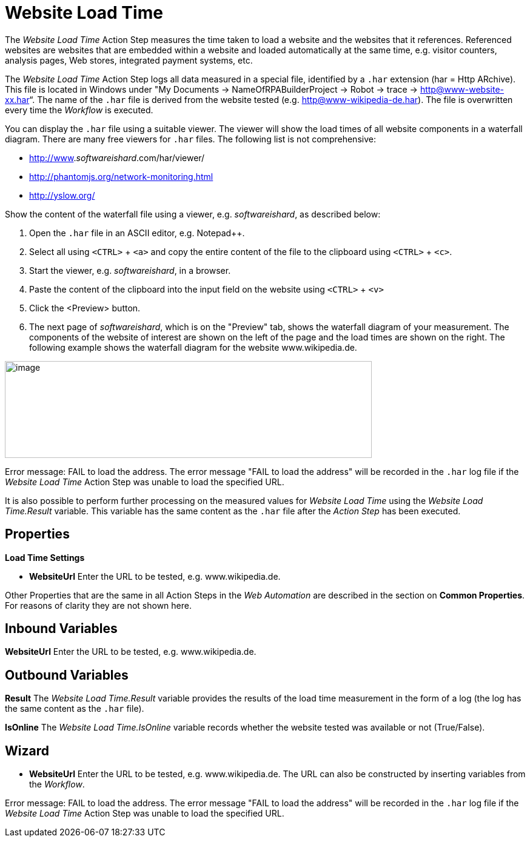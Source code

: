 

= Website Load Time

The _Website Load Time_ Action Step measures the time taken to load a
website and the websites that it references. Referenced websites are
websites that are embedded within a website and loaded automatically at
the same time, e.g. visitor counters, analysis pages, Web stores,
integrated payment systems, etc.

The _Website Load Time_ Action Step logs all data measured in a special
file, identified by a `.har` extension (har = Http ARchive). This file is
located in Windows under "My Documents -> NameOfRPABuilderProject ->
Robot -> trace -> http@www-website-xx.har“. The name of the `.har` file is
derived from the website tested (e.g. http@www-wikipedia-de.har). The
file is overwritten every time the _Workflow_ is executed.

You can display the `.har` file using a suitable viewer. The viewer will
show the load times of all website components in a waterfall diagram.
There are many free viewers for `.har` files. The following list is not
comprehensive:

* http://www._softwareishard_.com/har/viewer/
* http://phantomjs.org/network-monitoring.html
* http://yslow.org/

Show the content of the waterfall file using a viewer, e.g.
_softwareishard_, as described below:

. Open the `.har` file in an ASCII editor, e.g. Notepad++.
. Select all using `<CTRL>` + `<a>` and copy the entire content of the file
to the clipboard using `<CTRL>` + `<c>`.
. Start the viewer, e.g. _softwareishard_, in a browser.
. Paste the content of the clipboard into the input field on the website
using `<CTRL>` + `<v>`
. Click the <Preview> button.
. The next page of _softwareishard_, which is on the "Preview" tab, shows
the waterfall diagram of your measurement. The components of the website
of interest are shown on the left of the page and the load times are
shown on the right. The following example shows the waterfall diagram
for the website www.wikipedia.de.

image:media\image1.png[image,width=605,height=160]

Error message: FAIL to load the address. The error message "FAIL to load
the address" will be recorded in the `.har` log file if the _Website Load
Time_ Action Step was unable to load the specified URL.

It is also possible to perform further processing on the measured values
for _Website Load Time_ using the _Website Load Time.Result_ variable.
This variable has the same content as the `.har` file after the _Action
Step_ has been executed.

== Properties

*Load Time Settings*

* *WebsiteUrl* Enter the URL to be tested, e.g. www.wikipedia.de.

Other Properties that are the same in all Action Steps in the _Web
Automation_ are described in the section on  *Common Properties*.
//link:#CommonProperties_WebAutomation[Common Properties.]
For reasons of clarity they are not shown here.

== Inbound Variables

//link:#AS_WebsiteLoadTime_P_WebsiteURL[*Website Url*]
*WebsiteUrl* Enter the URL to be tested, e.g. www.wikipedia.de.

== Outbound Variables

*Result* The _Website Load Time.Result_ variable provides the results of
the load time measurement in the form of a log (the log has the same
content as the `.har` file).

*IsOnline* The _Website Load Time.IsOnline_ variable records whether the
website tested was available or not (True/False).

== Wizard

* *WebsiteUrl* Enter the URL to be tested, e.g. www.wikipedia.de. The
URL can also be constructed by inserting variables from the _Workflow_.
////
To do this, click on the
image:media\image2.png[image,width=17,height=24] pin and select the
available variables from the _Test Master Data_ area or use the
_BasePath_ variable.
////

Error message: FAIL to load the address. The error message "FAIL to load
the address" will be recorded in the `.har` log file if the _Website Load
Time_ Action Step was unable to load the specified URL.
